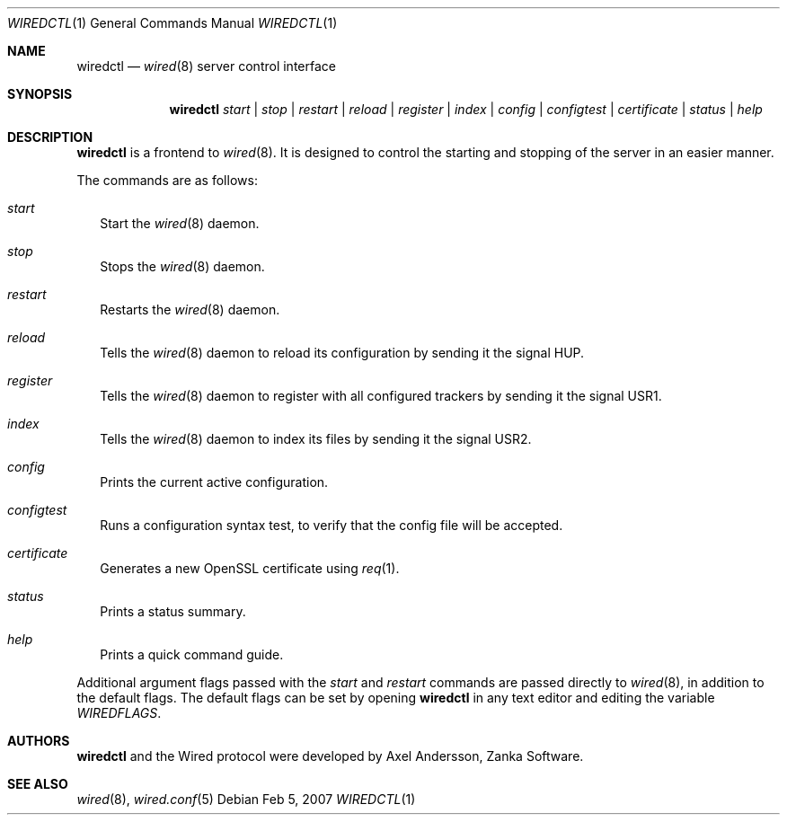.\" wiredctl.1
.\"
.\" Copyright (c) 2003-2007 Axel Andersson
.\" All rights reserved.
.\"
.\" Redistribution and use in source and binary forms, with or without
.\" modification, are permitted provided that the following conditions
.\" are met:
.\" 1. Redistributions of source code must retain the above copyright
.\"    notice, and the entire permission notice in its entirety,
.\"    including the disclaimer of warranties.
.\" 2. Redistributions in binary form must reproduce the above copyright
.\"    notice, this list of conditions and the following disclaimer in the
.\"    documentation and/or other materials provided with the distribution.
.\"
.\" THIS SOFTWARE IS PROVIDED ``AS IS'' AND ANY EXPRESS OR IMPLIED WARRANTIES,
.\" INCLUDING, BUT NOT LIMITED TO, THE IMPLIED WARRANTIES OF MERCHANTABILITY
.\" AND FITNESS FOR A PARTICULAR PURPOSE ARE DISCLAIMED.  IN NO EVENT SHALL
.\" MARCUS D. WATTS OR CONTRIBUTORS BE LIABLE FOR ANY DIRECT, INDIRECT,
.\" INCIDENTAL, SPECIAL, EXEMPLARY, OR CONSEQUENTIAL DAMAGES (INCLUDING,
.\" BUT NOT LIMITED TO, PROCUREMENT OF SUBSTITUTE GOODS OR SERVICES; LOSS
.\" OF USE, DATA, OR PROFITS; OR BUSINESS INTERRUPTION) HOWEVER CAUSED AND
.\" ON ANY THEORY OF LIABILITY, WHETHER IN CONTRACT, STRICT LIABILITY, OR
.\" TORT (INCLUDING NEGLIGENCE OR OTHERWISE) ARISING IN ANY WAY OUT OF THE
.\" USE OF THIS SOFTWARE, EVEN IF ADVISED OF THE POSSIBILITY OF SUCH DAMAGE.
.\"
.Dd Feb 5, 2007
.Dt WIREDCTL 1
.Os
.Sh NAME
.Nm wiredctl
.Nd
.Xr wired 8
server control interface
.Sh SYNOPSIS
.Nm wiredctl
.Ar start | stop | restart | reload | register | index | config | configtest | certificate | status | help
.Sh DESCRIPTION
.Nm wiredctl
is a frontend to
.Xr wired 8 .
It is designed to control the starting and stopping of the server in an easier manner.
.Pp
The commands are as follows:
.Bl -tag -width
.It Va start
Start the
.Xr wired 8
daemon.
.It Va stop
Stops the
.Xr wired 8
daemon.
.It Va restart
Restarts the
.Xr wired 8
daemon.
.It Va reload
Tells the
.Xr wired 8
daemon to reload its configuration by sending it the signal HUP.
.It Va register
Tells the
.Xr wired 8
daemon to register with all configured trackers by sending it the signal USR1.
.It Va index
Tells the
.Xr wired 8
daemon to index its files by sending it the signal USR2.
.It Va config
Prints the current active configuration.
.It Va configtest
Runs a configuration syntax test, to verify that the config file will be accepted.
.It Va certificate
Generates a new OpenSSL certificate using
.Xr req 1 .
.It Va status
Prints a status summary.
.It Va help
Prints a quick command guide.
.El
.Pp
Additional argument flags passed with the
.Va start
and
.Va restart
commands are passed directly to
.Xr wired 8 , in addition to the default flags. The default flags can be set by opening
.Nm wiredctl
in any text editor and editing the variable
.Va WIREDFLAGS .
.Sh AUTHORS
.Nm wiredctl
and the Wired protocol were developed by Axel Andersson, Zanka Software.
.Sh SEE ALSO
.Xr wired 8 ,
.Xr wired.conf 5
